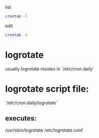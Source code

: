 list
#+begin_src bash
crontab -l
#+end_src

edit
#+begin_src bash
crontab -e
#+end_src

* logrotate
usually logrotate resides in `/etc/cron.daily`

* logrotate script file:
`/etc/cron.daily/logrotate`

** executes:
/usr/sbin/logrotate /etc/logrotate.conf
